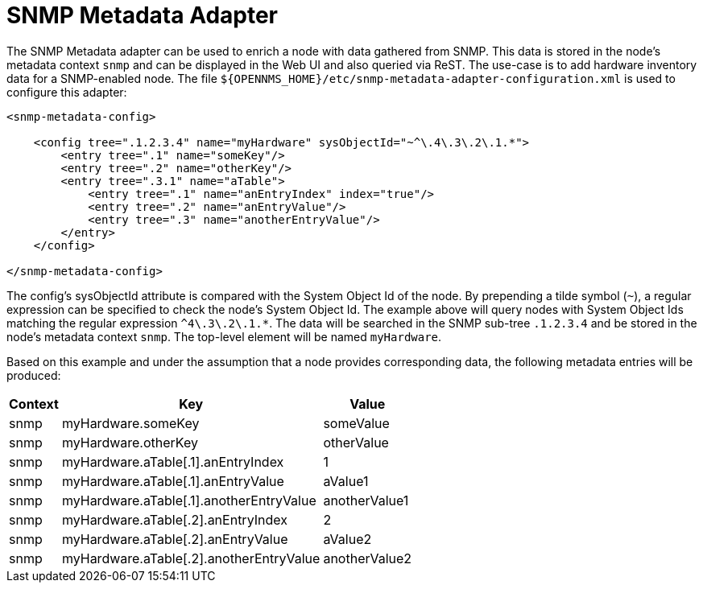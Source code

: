= SNMP Metadata Adapter

The SNMP Metadata adapter can be used to enrich a node with data gathered from SNMP.
This data is stored in the node's metadata context `snmp` and can be displayed in the Web UI and also queried via ReST.
The use-case is to add hardware inventory data for a SNMP-enabled node.
The file `$\{OPENNMS_HOME}/etc/snmp-metadata-adapter-configuration.xml` is used to configure this adapter:

[source, xml]
----
<snmp-metadata-config>

    <config tree=".1.2.3.4" name="myHardware" sysObjectId="~^\.4\.3\.2\.1.*">
        <entry tree=".1" name="someKey"/>
        <entry tree=".2" name="otherKey"/>
        <entry tree=".3.1" name="aTable">
            <entry tree=".1" name="anEntryIndex" index="true"/>
            <entry tree=".2" name="anEntryValue"/>
            <entry tree=".3" name="anotherEntryValue"/>
        </entry>
    </config>

</snmp-metadata-config>

----

The config's sysObjectId attribute is compared with the System Object Id of the node.
By prepending a tilde symbol (`~`), a regular expression can be specified to check the node's System Object Id.
The example above will query nodes with System Object Ids matching the regular expression `^4\.3\.2\.1.*`.
The data will be searched in the SNMP sub-tree `.1.2.3.4` and be stored in the node's metadata context `snmp`.
The top-level element will be named `myHardware`.

Based on this example and under the assumption that a node provides corresponding data, the following metadata entries will be produced:

[options="header, autowidth"]
|===
| Context | Key | Value
| snmp |myHardware.someKey | someValue
| snmp |myHardware.otherKey | otherValue
| snmp |myHardware.aTable[.1].anEntryIndex | 1
| snmp |myHardware.aTable[.1].anEntryValue | aValue1
| snmp |myHardware.aTable[.1].anotherEntryValue | anotherValue1
| snmp |myHardware.aTable[.2].anEntryIndex | 2
| snmp |myHardware.aTable[.2].anEntryValue | aValue2
| snmp |myHardware.aTable[.2].anotherEntryValue | anotherValue2
|===
